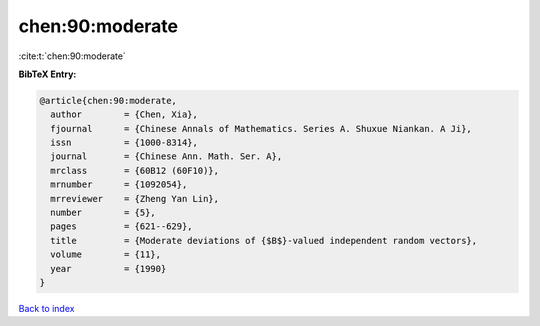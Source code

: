 chen:90:moderate
================

:cite:t:`chen:90:moderate`

**BibTeX Entry:**

.. code-block:: bibtex

   @article{chen:90:moderate,
     author        = {Chen, Xia},
     fjournal      = {Chinese Annals of Mathematics. Series A. Shuxue Niankan. A Ji},
     issn          = {1000-8314},
     journal       = {Chinese Ann. Math. Ser. A},
     mrclass       = {60B12 (60F10)},
     mrnumber      = {1092054},
     mrreviewer    = {Zheng Yan Lin},
     number        = {5},
     pages         = {621--629},
     title         = {Moderate deviations of {$B$}-valued independent random vectors},
     volume        = {11},
     year          = {1990}
   }

`Back to index <../By-Cite-Keys.rst>`_
